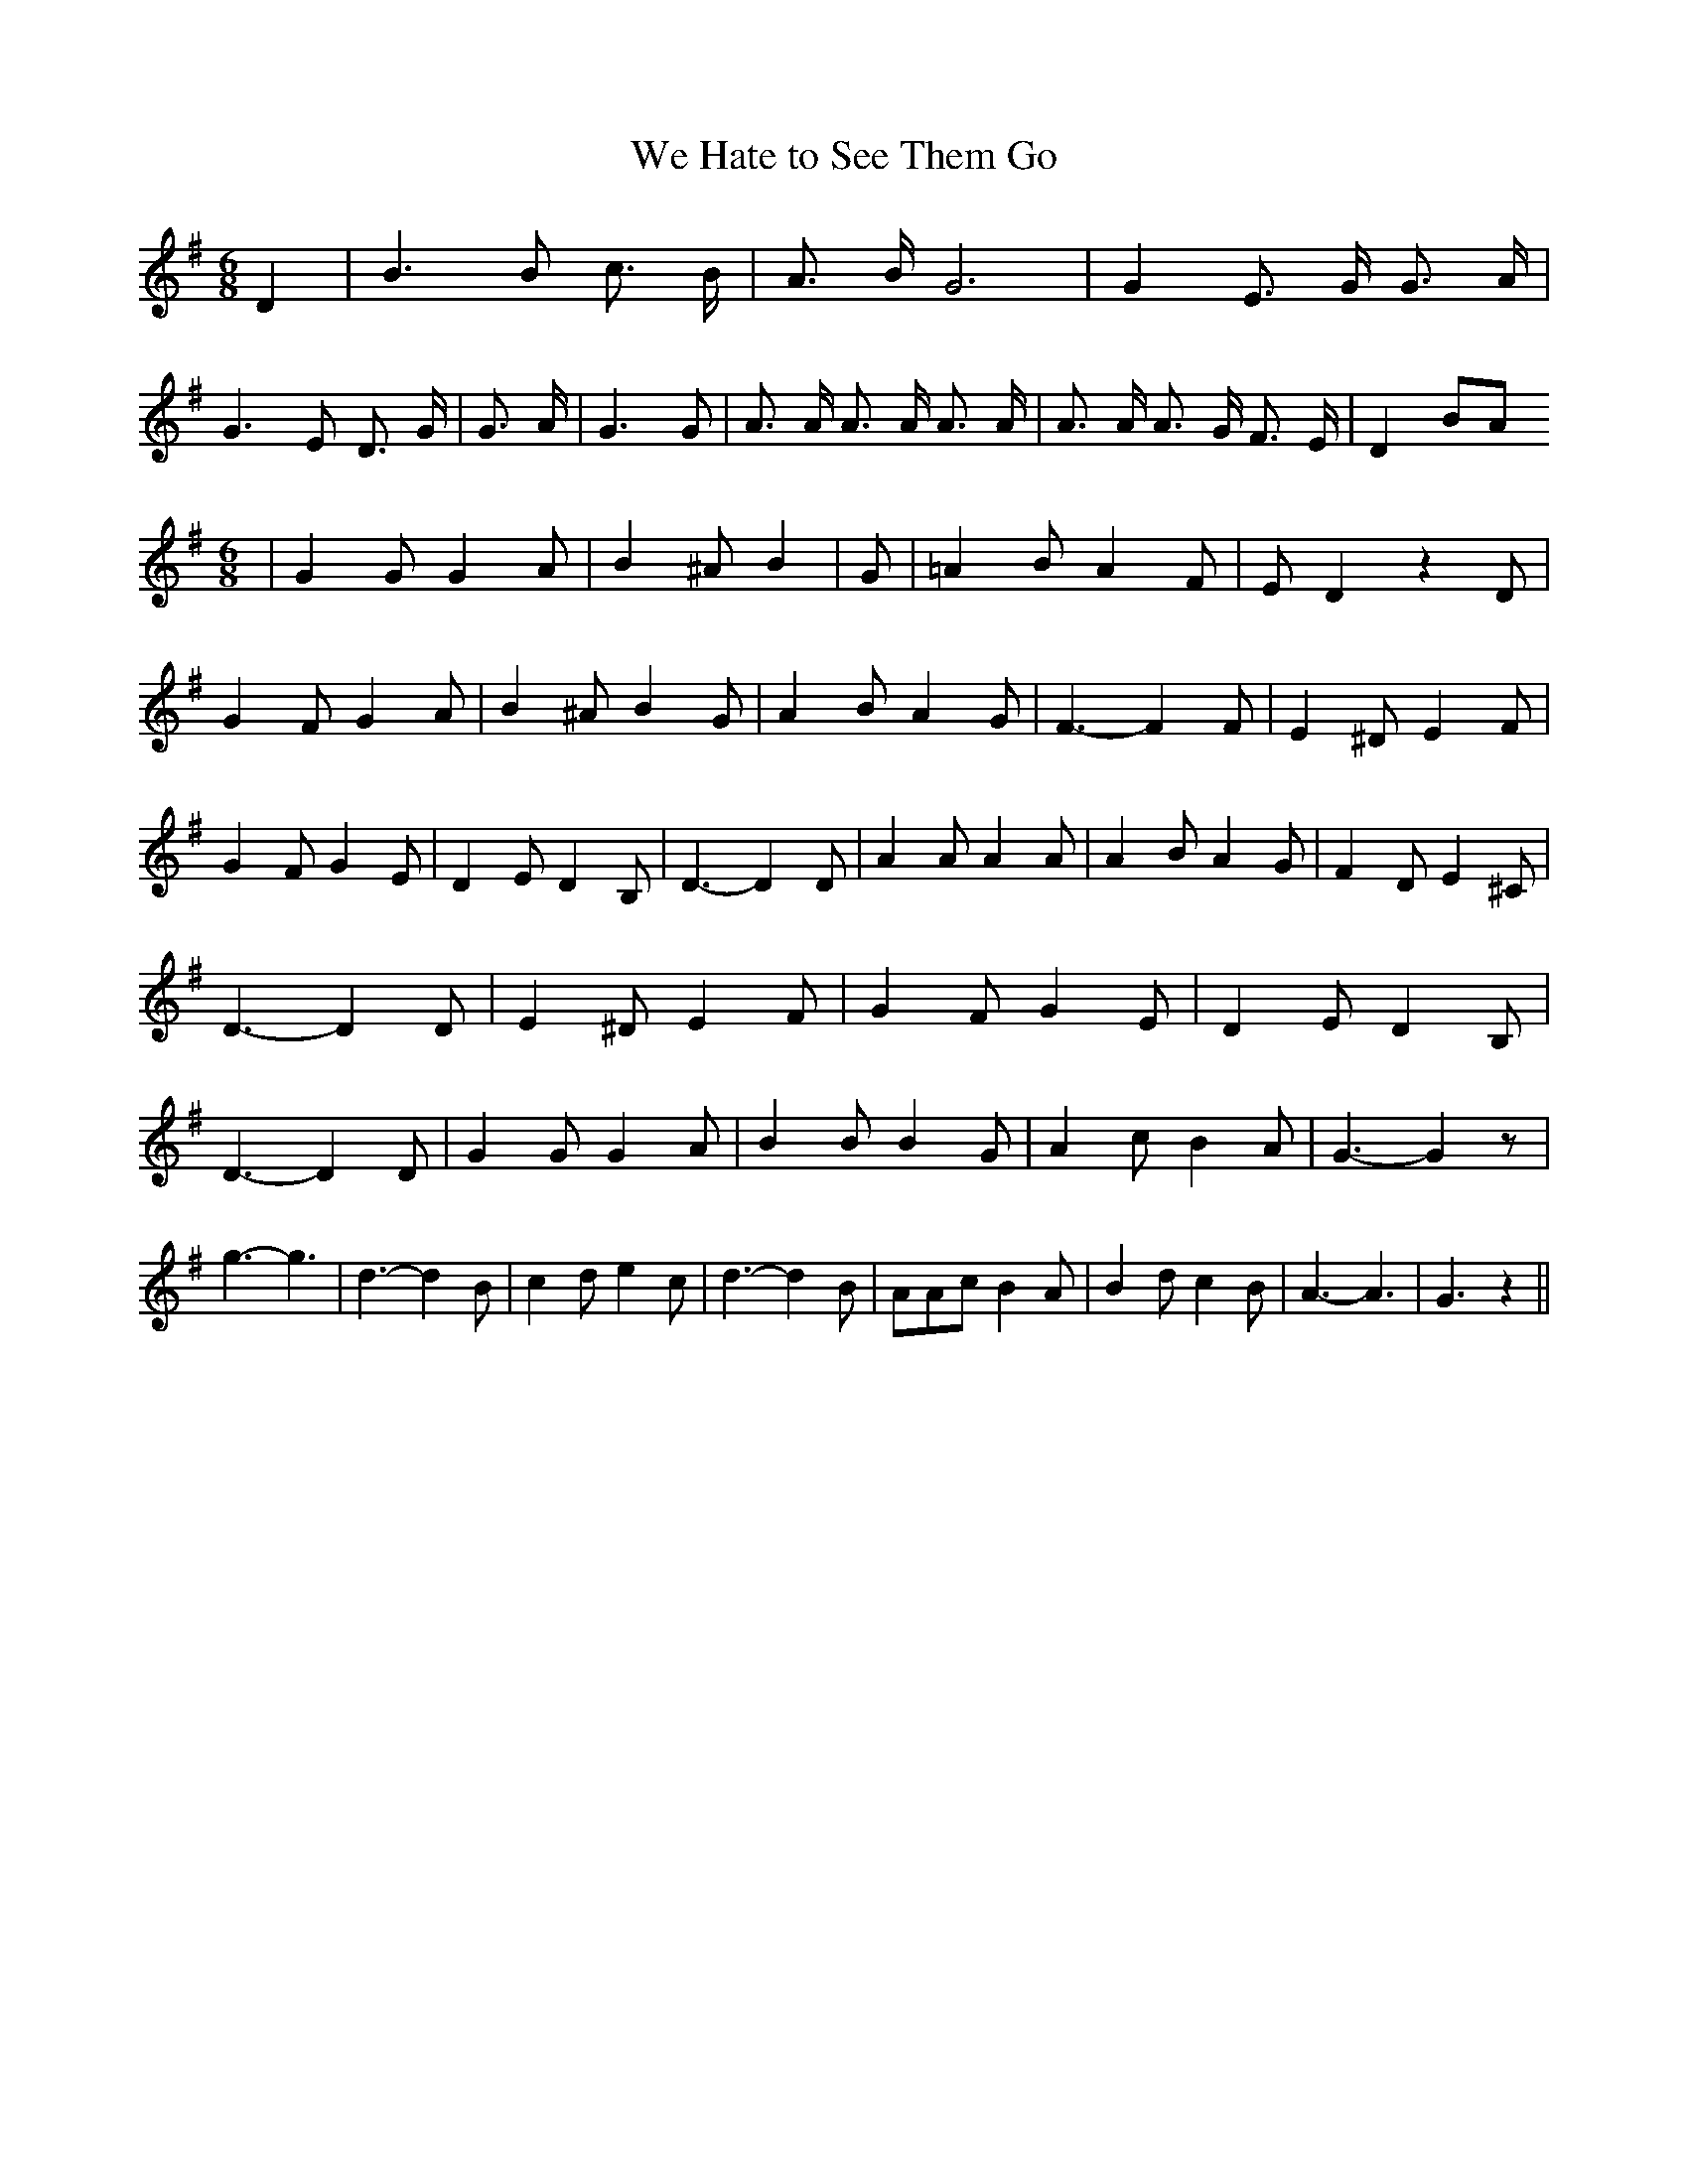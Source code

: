 % Generated more or less automatically by swtoabc by Erich Rickheit KSC
X:1
T:We Hate to See Them Go
M:6/8
L:1/4
K:G
 D| B3/2 B/2 c3/4 B/4| A3/4 B/4 G3| G E3/4 G/4 G3/4 A/4| G3/2 E/2 D3/4 G/4|\
 G3/4 A/4| G3/2 G/2| A3/4 A/4 A3/4 A/4 A3/4 A/4| A3/4 A/4 A3/4 G/4 F3/4 E/4|\
 D B/2A/2
M:6/8
| G G/2 G A/2| B ^A/2 B| G/2| =A B/2 A F/2| E/2 D z D/2| G F/2 G A/2|\
 B ^A/2 B G/2| A B/2 A G/2| F3/2- F F/2| E ^D/2 E F/2| G F/2 G E/2|\
 D E/2 D B,/2| D3/2- D D/2| A A/2 A A/2| A B/2 A G/2| F D/2 E ^C/2|\
 D3/2- D D/2| E ^D/2 E F/2| G F/2 G E/2| D E/2 D B,/2| D3/2- D D/2|\
 G G/2 G A/2| B B/2 B G/2| A c/2 B A/2| G3/2- G z/2| g3/2- g3/2| d3/2- d B/2|\
 c d/2 e c/2| d3/2- d B/2| A/2A/2c/2 B A/2| B d/2 c B/2| A3/2- A3/2|\
 G3/2 z||

